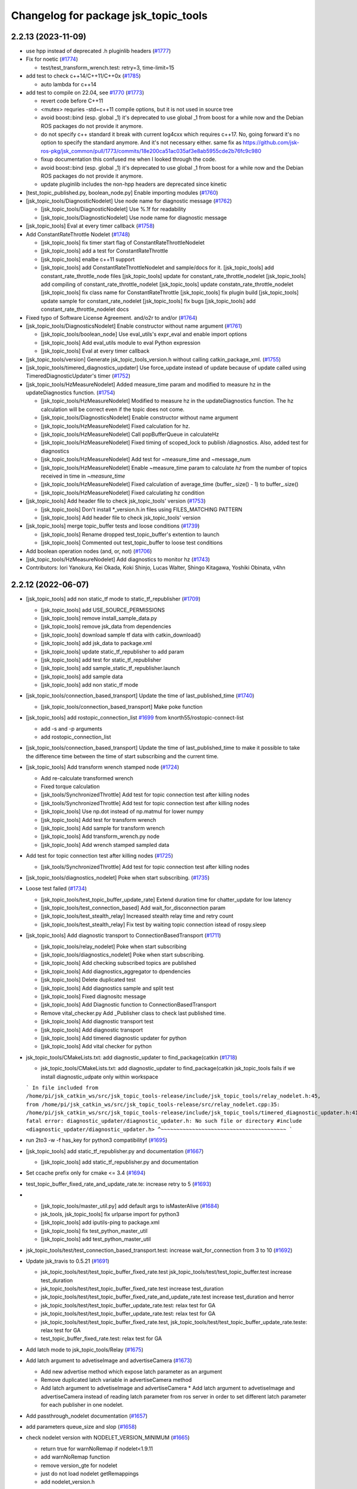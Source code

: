 ^^^^^^^^^^^^^^^^^^^^^^^^^^^^^^^^^^^^^
Changelog for package jsk_topic_tools
^^^^^^^^^^^^^^^^^^^^^^^^^^^^^^^^^^^^^

2.2.13 (2023-11-09)
-------------------
* use hpp instead of deprecated .h pluginlib headers (`#1777 <https://github.com/jsk-ros-pkg/jsk_common/issues/1777>`_)
* Fix for noetic (`#1774 <https://github.com/jsk-ros-pkg/jsk_common/issues/1774>`_)

  * test/test_transform_wrench.test: retry=3, time-limit=15

* add test to check c++14/C++11/C++0x (`#1785 <https://github.com/jsk-ros-pkg/jsk_common/issues/1785>`_)

  * auto lambda for c++14

* add test to compile on 22.04, see `#1770 <https://github.com/jsk-ros-pkg/jsk_common/issues/1770>`_ (`#1773 <https://github.com/jsk-ros-pkg/jsk_common/issues/1773>`_)

  * revert code before C++11
  * <mutex> requries -std=c++11 compile options, but it is not used in source tree
  * avoid boost::bind (esp. global _1)
    it's deprecated to use global _1 from boost for a while now
    and the Debian ROS packages do not provide it anymore.
  * do not specify c++ standard
    it break with current log4cxx which requires c++17.
    No, going forward it's no option to specify the standard anymore.
    And it's not necessary either.
    same fix as https://github.com/jsk-ros-pkg/jsk_common/pull/1773/commits/18e200ca51ac035af3e8ab5955cde2b76fc9c980
  * fixup documentation
    this confused me when I looked through the code.
  * avoid boost::bind (esp. global _1)
    it's deprecated to use global _1 from boost for a while now
    and the Debian ROS packages do not provide it anymore.
  * update pluginlib includes
    the non-hpp headers are deprecated since kinetic

* [test_topic_published.py, boolean_node.py] Enable importing modules (`#1760 <https://github.com/jsk-ros-pkg/jsk_common/issues/1760>`_)
* [jsk_topic_tools/DiagnosticNodelet] Use node name for diagnostic message (`#1762 <https://github.com/jsk-ros-pkg/jsk_common/issues/1762>`_)

  * [jsk_topic_tools/DiagnosticNodelet] Use %.1f for readability
  * [jsk_topic_tools/DiagnosticNodelet] Use node name for diagnostic message

* [jsk_topic_tools] Eval at every timer callback (`#1758 <https://github.com/jsk-ros-pkg/jsk_common/issues/1758>`_)
* Add ConstantRateThrottle Nodelet (`#1748 <https://github.com/jsk-ros-pkg/jsk_common/issues/1748>`_)

  * [jsk_topic_tools] fix timer start flag of ConstantRateThrottleNodelet
  * [jsk_topic_tools] add a test for ConstantRateThrottle
  * [jsk_topic_tools] enalbe c++11 support
  * [jsk_topic_tools] add ConstantRateThrottleNodelet and sample/docs for it.
    [jsk_topic_tools] add constant_rate_throttle_node files
    [jsk_topic_tools] update for constant_rate_throttle_nodelet
    [jsk_topic_tools] add compiling of constant_rate_throttle_nodelet
    [jsk_topic_tools] update constatn_rate_throttle_nodelet
    [jsk_topic_tools] fix class name for ConstantRateThrottle
    [jsk_topic_tools] fix plugin build
    [jsk_topic_tools] update sample for constant_rate_nodelet
    [jsk_topic_tools] fix bugs
    [jsk_topic_tools] add constant_rate_throttle_nodelet docs

* Fixed typo of Software License Agreement. and/o2r to and/or (`#1764 <https://github.com/jsk-ros-pkg/jsk_common/issues/1764>`_)
* [jsk_topic_tools/DiagnosticsNodelet] Enable constructor without name argument (`#1761 <https://github.com/jsk-ros-pkg/jsk_common/issues/1761>`_)

  * [jsk_topic_tools/boolean_node] Use eval_utils's expr_eval and enable import options
  * [jsk_topic_tools] Add eval_utils module to eval Python expression
  * [jsk_topic_tools] Eval at every timer callback

* [jsk_topic_tools/version] Generate jsk_topic_tools_version.h without calling catkin_package_xml. (`#1755 <https://github.com/jsk-ros-pkg/jsk_common/issues/1755>`_)
* [jsk_topic_tools/timered_diagnostics_updater] Use force_update instead of update because of update called using TimeredDiagnosticUpdater's timer (`#1752 <https://github.com/jsk-ros-pkg/jsk_common/issues/1752>`_)

* [jsk_topic_tools/HzMeasureNodelet] Added measure_time param and modified to measure hz in the updateDiagnostics function. (`#1754 <https://github.com/jsk-ros-pkg/jsk_common/issues/1754>`_)

  * [jsk_topic_tools/HzMeasureNodelet] Modified to measure hz in the updateDiagnostics function.
    The hz calculation will be correct even if the topic does not come.
  * [jsk_topic_tools/DiagnosticsNodelet] Enable constructor without name argument
  * [jsk_topic_tools/HzMeasureNodelet] Fixed calculation for hz.
  * [jsk_topic_tools/HzMeasureNodelet] Call popBufferQueue in calculateHz
  * [jsk_topic_tools/HzMeasureNodelet] Fixed timing of scoped_lock to publish /diagnostics. Also, added test for diagnostics
  * [jsk_topic_tools/HzMeasureNodelet] Add test for ~measure_time and ~message_num
  * [jsk_topic_tools/HzMeasureNodelet] Enable ~measure_time param to calculate `hz` from the number of topics received in time in `~measure_time`
  * [jsk_topic_tools/HzMeasureNodelet] Fixed calculation of average_time (buffer\_.size() - 1) to buffer\_.size()
  * [jsk_topic_tools/HzMeasureNodelet] Fixed calculating hz condition

* [jsk_topic_tools] Add header file to check jsk_topic_tools' version (`#1753 <https://github.com/jsk-ros-pkg/jsk_common/issues/1753>`_)

  * [jsk_topic_tools] Don't install *_version.h.in files using FILES_MATCHING PATTERN
  * [jsk_topic_tools] Add header file to check jsk_topic_tools' version

* [jsk_topic_tools] merge topic_buffer tests and loose conditions (`#1739 <https://github.com/jsk-ros-pkg/jsk_common/issues/1739>`_)

  * [jsk_topic_tools] Rename dropped test_topic_buffer's extention to launch
  * [jsk_topic_tools] Commented out test_topic_buffer to loose test conditions

* Add boolean operation nodes (and, or, not) (`#1706 <https://github.com/jsk-ros-pkg/jsk_common/issues/1706>`_)
* [jsk_topic_tools/HzMeasureNodelet] Add diagnostics to monitor hz (`#1743 <https://github.com/jsk-ros-pkg/jsk_common/issues/1743>`_)

* Contributors: Iori Yanokura, Kei Okada, Koki Shinjo, Lucas Walter, Shingo Kitagawa, Yoshiki Obinata, v4hn

2.2.12 (2022-06-07)
-------------------
* [jsk_topic_tools] add non static_tf mode to static_tf_republisher (`#1709 <https://github.com/jsk-ros-pkg/jsk_common/issues/1709>`_)

  * [jsk_topic_tools] add USE_SOURCE_PERMISSIONS
  * [jsk_topic_tools] remove install_sample_data.py
  * [jsk_topic_tools] remove jsk_data from dependencies
  * [jsk_topic_tools] download sample tf data with catkin_download()
  * [jsk_topic_tools] add jsk_data to package.xml
  * [jsk_topic_tools] update static_tf_republisher to add param
  * [jsk_topic_tools] add test for static_tf_republisher
  * [jsk_topic_tools] add sample_static_tf_republisher.launch
  * [jsk_topic_tools] add sample data
  * [jsk_topic_tools] add non static_tf mode

* [jsk_topic_tools/connection_based_transport] Update the time of last_published_time (`#1740 <https://github.com/jsk-ros-pkg/jsk_common/issues/1740>`_)

  * [jsk_topic_tools/connection_based_transport] Make poke function

* [jsk_topic_tools] add rostopic_connection_list `#1699 <https://github.com/jsk-ros-pkg/jsk_common/issues/1699>`_ from knorth55/rostopic-connect-list

  * add -s and -p arguments
  * add rostopic_connection_list

* [jsk_topic_tools/connection_based_transport] Update the time of last_published_time to make it possible to take the difference time between the time of start subscribing and the current time.

* [jsk_topic_tools] Add transform wrench stamped node (`#1724 <https://github.com/jsk-ros-pkg/jsk_common/issues/1724>`_)

  * Add re-calculate transformed wrench
  * Fixed torque calculation
  * [jsk_tools/SynchronizedThrottle] Add test for topic connection test after killing nodes
  * [jsk_tools/SynchronizedThrottle] Add test for topic connection test after killing nodes
  * [jsk_topic_tools] Use np.dot instead of np.matmul for lower numpy
  * [jsk_topic_tools] Add test for transform wrench
  * [jsk_topic_tools] Add sample for transform wrench
  * [jsk_topic_tools] Add transform_wrench.py node
  * [jsk_topic_tools] Add wrench stamped sampled data

* Add test for topic connection test after killing nodes (`#1725 <https://github.com/jsk-ros-pkg/jsk_common/issues/1725>`_)

  * [jsk_tools/SynchronizedThrottle] Add test for topic connection test after killing nodes

* [jsk_topic_tools/diagnostics_nodelet] Poke when start subscribing. (`#1735 <https://github.com/jsk-ros-pkg/jsk_common/issues/1735>`_)

* Loose test failed (`#1734 <https://github.com/jsk-ros-pkg/jsk_common/issues/1734>`_)

  * [jsk_topic_tools/test_topic_buffer_update_rate] Extend duration time for chatter_update for low latency
  * [jsk_topic_tools/test_connection_based] Add wait_for_disconnection param
  * [jsk_topic_tools/test_stealth_relay] Increased stealth relay time and retry count
  * [jsk_topic_tools/test_stealth_relay] Fix test by waiting topic connection istead of rospy.sleep

* [jsk_topic_tools] Add diagnostic transport to ConnectionBasedTransport (`#1711 <https://github.com/jsk-ros-pkg/jsk_common/issues/1711>`_)

  * [jsk_topic_tools/relay_nodelet] Poke when start subscribing
  * [jsk_topic_tools/diagnostics_nodelet] Poke when start subscribing.
  * [jsk_topic_tools] Add checking subscribed topics are published
  * [jsk_topic_tools] Add diagnostics_aggregator to dpendencies
  * [jsk_topic_tools] Delete duplicated test
  * [jsk_topic_tools] Add diagnostics sample and split test
  * [jsk_topic_tools] Fixed diagnositc message
  * [jsk_topic_tools] Add Diagnostic function to  ConnectionBasedTransport
  * Remove vital_checker.py Add _Publisher class to check last published time.
  * [jsk_topic_tools] Add diagnostic transport test
  * [jsk_topic_tools] Add diagnostic transport
  * [jsk_topic_tools] Add timered diagnostic updater for python
  * [jsk_topic_tools] Add vital checker for python

* jsk_topic_tools/CMakeLists.txt: add diagnostic_updater to find_package(catkin (`#1718 <https://github.com/jsk-ros-pkg/jsk_common/issues/1718>`_)

  * jsk_topic_tools/CMakeLists.txt: add diagnostic_updater to find_package(catkin
    jsk_topic_tools fails if we install diagnostic_udpate only within workspace
  ```
  In file included from /home/pi/jsk_catkin_ws/src/jsk_topic_tools-release/include/jsk_topic_tools/relay_nodelet.h:45,
  from /home/pi/jsk_catkin_ws/src/jsk_topic_tools-release/src/relay_nodelet.cpp:35:
  /home/pi/jsk_catkin_ws/src/jsk_topic_tools-release/include/jsk_topic_tools/timered_diagnostic_updater.h:41:10: fatal error: diagnostic_updater/diagnostic_updater.h: No such file or directory
  #include <diagnostic_updater/diagnostic_updater.h>
  ^~~~~~~~~~~~~~~~~~~~~~~~~~~~~~~~~~~~~~~~~
  ```

* run 2to3 -w -f has_key for python3 compatibilityf (`#1695 <https://github.com/jsk-ros-pkg/jsk_common/issues/1695>`_)

* [jsk_topic_tools] add static_tf_republisher.py and documentation (`#1667 <https://github.com/jsk-ros-pkg/jsk_common/issues/1667>`_)

  * [jsk_topic_tools] add static_tf_republisher.py and documentation

* Set ccache prefix only for cmake <= 3.4 (`#1694 <https://github.com/jsk-ros-pkg/jsk_common/issues/1694>`_)
* test_topic_buffer_fixed_rate_and_update_rate.te: increase retry to 5 (`#1693 <https://github.com/jsk-ros-pkg/jsk_common/issues/1693>`_)
* * [jsk_topic_tools/master_util.py] add default args to isMasterAlive (`#1684 <https://github.com/jsk-ros-pkg/jsk_common/issues/1684>`_)

  * jsk_tools, jsk_topic_tools] fix urlparse import for python3
  * [jsk_topic_tools] add iputils-ping to package.xml
  * [jsk_topic_tools] fix test_python_master_util
  * [jsk_topic_tools] add test_python_master_util

* jsk_topic_tools/test/test_connection_based_transport.test: increase wait_for_connection from 3 to 10 (`#1692 <https://github.com/jsk-ros-pkg/jsk_common/issues/1692>`_)

* Update jsk_travis to 0.5.21 (`#1691 <https://github.com/jsk-ros-pkg/jsk_common/issues/1691>`_)

  * jsk_topic_tools/test/test_topic_buffer_fixed_rate.test jsk_topic_tools/test/test_topic_buffer.test increase test_duration
  * jsk_topic_tools/test/test_topic_buffer_fixed_rate.test increase test_duration
  * jsk_topic_tools/test/test_topic_buffer_fixed_rate_and_update_rate.test increase test_duration and herror
  * jsk_topic_tools/test/test_topic_buffer_update_rate.test: relax test for GA
  * jsk_topic_tools/test/test_topic_buffer_update_rate.test: relax test for GA
  * jsk_topic_tools/test/test_topic_buffer_fixed_rate.test, jsk_topic_tools/test/test_topic_buffer_update_rate.teste: relax test for GA
  * test_topic_buffer_fixed_rate.test: relax test for GA

* Add latch mode to jsk_topic_tools/Relay (`#1675 <https://github.com/jsk-ros-pkg/jsk_common/issues/1675>`_)

* Add latch argument to advetiseImage and advertiseCamera (`#1673 <https://github.com/jsk-ros-pkg/jsk_common/issues/1673>`_)

  * Add new advertise method which expose latch parameter as an argument
  * Remove duplicated latch variable in advertiseCamera method
  * Add latch argument to advetiseImage and advertiseCamera
    * Add latch argument to advetiseImage and advertiseCamera instead of
    reading latch parameter from ros server in order to set different latch
    parameter for each publisher in one nodelet.

* Add passthrough_nodelet documentation (`#1657 <https://github.com/jsk-ros-pkg/jsk_common/issues/1657>`_)
* add parameters queue_size and slop (`#1658 <https://github.com/jsk-ros-pkg/jsk_common/issues/1658>`_)
* check nodelet version with NODELET_VERSION_MINIMUM (`#1665 <https://github.com/jsk-ros-pkg/jsk_common/issues/1665>`_)

  * return true for warnNoRemap if nodelet<1.9.11
  * add warnNoRemap function
  * remove version_gte for nodelet
  * just do not load nodelet getRemappings
  * add nodelet_version.h

* Contributors: Iori Yanokura, Kei Okada, Kentaro Wada, Koki Shinjo, Miyabi Tanemoto, Naoki Hiraoka, Naoya Yamaguchi, Ryohei Ueda, Shingo Kitagawa, Yuki Furuta

2.2.11 (2020-07-10)
-------------------
* [jsk_topic_tools] check nodelet version>=1.9.10 (`#1647 <https://github.com/jsk-ros-pkg/jsk_common/issues/1647>`_)
* [jsk_topic_tools/scripts/pose_stamped_publisher.py] fix orientation bug (`#1649 <https://github.com/jsk-ros-pkg/jsk_common/issues/1649>`_)
* Fix for noetic build (`#1648 <https://github.com/jsk-ros-pkg/jsk_common/issues/1648>`_)

  * fix for python3, except, print ....
  * fix print(), Exception as e for python3
  * fox for boost 1.67 (20.04)
  * migrate to noetic with ROS_PYTHON_VERSION=2/3, use multiple ROS distro strategy http://wiki.ros.org/noetic/Migration
  * upgrade package.xml to format=3

* call ros::param::get before set not to overwrite (`#1643 <https://github.com/jsk-ros-pkg/jsk_common/issues/1643>`_)

  * run test_standalone_complexed_nodelet.test
  * add test code for standalone_complexed_nodelet
  * call ros::param::get before set not to overwrite

* [jsk_topic_tools/SynchronizedThrottle] Reset sync policy in destructor (`#1640 <https://github.com/jsk-ros-pkg/jsk_common/issues/1640>`_)

* [jsk_topic_tools] import _pickle as pickle for python3 (`#1636 <https://github.com/jsk-ros-pkg/jsk_common/issues/1636>`_)

  * add comment in log_utils
  * import _pickle as pickle for python3, cpickle is no more used in python3

* add SoundRequest.volume for kinetic (`#1635 <https://github.com/jsk-ros-pkg/jsk_common/issues/1635>`_)
* Create tf.TransformListener before run timerf( `#1634 <https://github.com/jsk-ros-pkg/jsk_common/issues/1634>`_)

  * Assign listener varaible before run timer and the callback in order, not to lookup listener variable before it is assigned.

* [jsk_tools] Add --ping-trials option to roscore_regardless.pyf( `#1632 <https://github.com/jsk-ros-pkg/jsk_common/issues/1632>`_)

  * Sometimes ping is not stable. `--ping-trials` option enables roscore_regardless.py to verify host computer of rosmaster is alive by multi-times ping commands.

* [deprecated_relay] print warning message only when relayed topic is subscribed (`#1624 <https://github.com/jsk-ros-pkg/jsk_common/issues/1624>`_)

  * print warn only when the msg is subscribed
  * print warn only once in starting

* [jsk_tools] Add --timeout option to roscore_regardless.py (`#1622 <https://github.com/jsk-ros-pkg/jsk_common/issues/1622>`_)
* standalone_complexed_nodelet: add `params` key for each nodelet (`#1614 <https://github.com/jsk-ros-pkg/jsk_common/issues/1614>`_)

  * Add --timeout option to change timeout duration of ping command towards rosmaster computer.
  * --timeout option defaults to 10 seconds.

* jsk_nodelet: fix overwritting find_package(boost) (`#1618 <https://github.com/jsk-ros-pkg/jsk_common/issues/1618>`_)
* synchronized_throttle: add some more infos (`#1615 <https://github.com/jsk-ros-pkg/jsk_common/issues/1615>`_)
* stealth_relay_nodelet: fix error double free or corruption (fasttop) (`#1613 <https://github.com/jsk-ros-pkg/jsk_common/issues/1613>`_)

  * update standalone_complexed_nodelet sample launch
  * standalone_complexed_ndoelet: support params tag

* Contributors: Furushchev, Kei Okada, Ryo Koyama, Ryohei Ueda, Shingo Kitagawa, Yuki Furuta, Iory Yanokura

2.2.10 (2018-11-03)
-------------------

2.2.9 (2018-11-02)
------------------

2.2.8 (2018-11-01)
------------------
* Fix to install 'scripts' directory (`#1604 <https://github.com/jsk-ros-pkg/jsk_common/issues/1604>`_)
* Add reset to Timer in ConnectionBasedTransport (`#1597 <https://github.com/jsk-ros-pkg/jsk_common/issues/1597>`_)
  * Check if >=kinetic to pass reset arg to Timer

* Add test for data_collection_server (`#1599 <https://github.com/jsk-ros-pkg/jsk_common/issues/1599>`_)
  * Stop using cv2 in static_image_publisher.py
    To fix
    https://github.com/jsk-ros-pkg/jsk_common/pull/1599#issuecomment-417908500
  * Add reset to Timer in ConnectionBasedTransport
    To fix below:
    ```
  [ERROR] [1535796247.786932, 1535792085.063646]: [/get_heightmap] [sleep] ROS time moved backwards: 1.407559397s
  Exception in thread Thread-4:
  Traceback (most recent call last):
  File "/usr/lib/python2.7/threading.py", line 801, in __bootstrap_inner
  self.run()
  File "/opt/ros/kinetic/lib/python2.7/dist-packages/rospy/timer.py", line 226, in run
  r.sleep()
  File "/opt/ros/kinetic/lib/python2.7/dist-packages/rospy/timer.py", line 103, in sleep
  sleep(self._remaining(curr_time))
  File "/opt/ros/kinetic/lib/python2.7/dist-packages/rospy/timer.py", line 164, in sleep
  raise rospy.exceptions.ROSTimeMovedBackwardsException(time_jump)
  ROSTimeMovedBackwardsException: ROS time moved backwards
  Exception in thread Thread-4:
  Traceback (most recent call last):
  File "/usr/lib/python2.7/threading.py", line 801, in __bootstrap_inner
  self.run()
  File "/opt/ros/kinetic/lib/python2.7/dist-packages/rospy/timer.py", line 226, in run
  r.sleep()
  File "/opt/ros/kinetic/lib/python2.7/dist-packages/rospy/timer.py", line 103, in sleep
  sleep(self._remaining(curr_time))
  File "/opt/ros/kinetic/lib/python2.7/dist-packages/rospy/timer.py", line 164, in sleep
  raise rospy.exceptions.ROSTimeMovedBackwardsException(time_jump)
  ROSTimeMovedBackwardsException: ROS time moved backwards
  ^C[image_view-9] killing on exit
  [tile_image-8] killing on exit
  [get_heightmap/output/depth_view-7] killing on exit
  [get_heightmap-6] killing on exit
  [heightmap_frame_publisher-5] killing on exit
  [bbox_to_tf-4] killing on exit
  [bbox_array_to_bbox-3] killing on exit
  [rosbag_play-2] killing on exit
  [rosout-1] killing on exit
  [master] killing on exit
  shutting down processing monitor...
  ... shutting down processing monitor complete
  done
    ```
* [jsk_topic_tools] Fixed use_warn option (`#1592 <https://github.com/jsk-ros-pkg/jsk_common/issues/1592>`_)
* use PROJECT_NAME instad of __NODENAME_PREFIX (RANDOM) (`#1591 <https://github.com/jsk-ros-pkg/jsk_common/issues/1591>`_)
  * https://github.com/jsk-ros-pkg/jsk_common/pull/1586/files#r207146300
* jsk_topic_tools/cmake/nodelet.cmake: add random prefix before _single  (``#1586 <https://github.com/jsk-ros-pkg/jsk_common/issues/1586>`_)
* Contributors: Kei Okada, Kentaro Wada, Yohei Kakiuchi, Yuto Uchimi, Iori Yanokura

2.2.7 (2018-06-27)
------------------
* Add warnNoRemap to ConnectionBasedNodelet (`#1538 <https://github.com/jsk-ros-pkg/jsk_common/issues/1538>`_)
  * add version_gte 1.9.11 for nodelet
* jsk_topic_tools: add option to display diagnostic messages on warning level (`#1585 <https://github.com/jsk-ros-pkg/jsk_common/issues/1585>`_)
  * jsk_topic_tools: add option to set diangostic level
    jsk_topic_tools: update doc for jsk_topic_tools nodelet classes
* Add #include <boost/format.hpp> (`#1584 <https://github.com/jsk-ros-pkg/jsk_common/issues/1584>`_)
* jsk_topic_tools: add synchronized_throttle (`#1579 <https://github.com/jsk-ros-pkg/jsk_common/issues/1579>`_)
  * jsk_topic_tools: add synchronized_throttle
  * Add warnNoRemap to ConnectionBasedNodelet
* Fix roscore regardless (`#1576 <https://github.com/jsk-ros-pkg/jsk_common/issues/1576>`_)
  * jsk_topic_tools: fix isMasterAlive to work
* Contributors: Yuki Furuta, Kentaro Wada, Laurenz

2.2.6 (2018-01-05)
------------------
* jsk_topic_tools: stealth_relay_nodelet: support MessageEvent (`#1572 <https://github.com/jsk-ros-pkg/jsk_common/issues/1572>`_)
* jsk_topic_tools: stealth_relay add options as dynamic_reconfigure (`#1568 <https://github.com/jsk-ros-pkg/jsk_common/issues/1568>`_)
  * jsk_topic_tools: test_stealth_relay: disable updating dynamic reconfigure
  * jsk_topic_tools: test_stealth_relay: update timeout
  * jsk_topic_tools: stealth_relay: add deprecation warning
  * jsk_topic_tools: add options as dynamic_reconfigure

* jsk_topic_tools: connection_based_nodelet: fix typo in advertiseCamera (`#1558 <https://github.com/jsk-ros-pkg/jsk_common/issues/1558>`_)
* jsk_topic_tools: add stealth_relay for silently subscribing topic (`#1544 <https://github.com/jsk-ros-pkg/jsk_common/issues/1544>`_)
* Validate implementation of child class of ConnectionBasedTransport (`#1556 <https://github.com/jsk-ros-pkg/jsk_common/issues/1556>`_)
  * Check if publishers exist to avoid implementation failures
  * Use ABCMeta to avoid unexpected usage of ConnectionBasedTransport
    Someone use this class without any subscriptions,
    and in that case this class should not be used in general.
* Contributors: Kei Okada, Kentaro Wada, Yuki Furuta

2.2.5 (2017-06-19)
------------------

2.2.4 (2017-06-14)
------------------
* [jsk_topic_tools][LightweightThrottle] dynamic change update_rate (`#1514 <https://github.com/jsk-ros-pkg/jsk_common/pull/1514>`_)
  *  [jsk_topic_tools][lightweight_throttle] support jump back in time

* [jsk_topic_tools][connection_based_nodelet] add isSubscribed method (`#1523 <https://github.com/jsk-ros-pkg/jsk_common/pull/1523>`_)
* Test disconnection in test_connection.py (`#1520 <https://github.com/jsk-ros-pkg/jsk_common/pull/1520>`_)
  - modified:   test/test_connection.py
  - https://github.com/jsk-ros-pkg/jsk_common/pull/1520#issuecomment-298151270
* [jsk_topic_tools][connection_based_nodelet] warn if onInitPostProcess is not called (`#1513 <https://github.com/jsk-ros-pkg/jsk_common/pull/1513>`_)
* Contributors: Kentaro Wada, Yuki Furuta

2.2.3 (2017-03-23)
------------------
* jsk_topic_tools/scripts/tf_to_transform.py: Use different value for duration and rate in tf_to_transform.py (`#1509 <https://github.com/jsk-ros-pkg/jsk_common/issues/1509>`_)
  * Rate can be 50 - 100 for example, but duration should be ~1 [s] even
    so. In previous implementation, the duration will be 1/100 - 1/50 [s]
    and it is too small to resolve tf.
  * Fix for flake8
* Contributors: Kentaro Wada

2.2.2 (2016-12-30)
------------------

2.2.1 (2016-12-13)
------------------
* add tf_to_transform node (`#1482 <https://github.com/jsk-ros-pkg/jsk_common/issues/1482>`_)
* Contributors: Shingo Kitagawa

2.2.0 (2016-10-28)
------------------
* include/jsk_topic_tools/log_utils.h : JSK_ROS_XXX logging macros are not necessary just recently. Its feature is already covered by ROSCONSOLE_FORMAT environmental variable. http://wiki.ros.org/rosconsole#Console_Output_Formatting  (`#1461 <https://github.com/jsk-ros-pkg/jsk_common/issues/1461>`_)

  * Stop using deprecated jsk_topic_tools/log_utils.h (`#1470 <https://github.com/jsk-ros-pkg/jsk_common/issues/1470>`_)
    see
    - https://github.com/jsk-ros-pkg/jsk_common/pull/1462
    - https://github.com/jsk-ros-pkg/jsk_common/issues/1461
  * Fix too many warnings about JSK_ROS_XXX (`#1468 <https://github.com/jsk-ros-pkg/jsk_common/issues/1468>`_)
  * [jsk_topic_tools] Deprecate JSK log macros and show warning (`#1462 <https://github.com/jsk-ros-pkg/jsk_common/issues/1462>`_)
    * feedback: Use ROS_WARN
    * Deprecate JSK log macros and show warning
     See https://github.com/jsk-ros-pkg/jsk_common/issues/1461

* [jsk_topic_tools/scripts/tf_to_pose.py] add rate param. (`#1457 <https://github.com/jsk-ros-pkg/jsk_common/issues/1457>`_)

* Contributors: Kentaro Wada, Masaki Murooka

2.1.2 (2016-09-14)
------------------

2.1.1 (2016-09-07)
------------------
* Fix missing installation of jsk_topic_tools_test_nodelet.xml
* Contributors: Kentaro Wada

2.1.0 (2016-09-06)
------------------
* [synchronize_republish.py] Republish after approximate synchronization (`#1443 <https://github.com/jsk-ros-pkg/jsk_common/issues/1443>`_)

  * Add sample for synchronize_republish.py
  * Add script to publish statid image for sample/testing
  * Republish after approxiamte synchronization
  * Refactor synchrnoze_republish.py (making it pythonic)

* Refactor CMake files (`#1447 <https://github.com/jsk-ros-pkg/jsk_common/issues/1447>`_)

  * Use project exported library for linking target library
  * Add ::test namespace to avoid conflicts of nodelet class name
  * Rename to have log_utils in the filename
  * Nodelet should be have suffix of _nodelet

* add JSK_NODELET_LOG_THROTTLE (`#1446 <https://github.com/jsk-ros-pkg/jsk_common/issues/1446>`_)

  * [jsk_topic_tools] add test for JSK_NODELET_LOG
  * [jsk_topic_tools/src/log_utils.h] add THROTTLE to JSK_NODELET_LOG

* Contributors: Kei Okada, Kentaro Wada, Yuki Furuta

2.0.17 (2016-07-21)
-------------------
* Add JSK_ROS_XXX_THROTTLE, JSK_ROS_XXX_STREAM_THROTTLE
* Contributors: Kentaro Wada

2.0.16 (2016-06-19)
-------------------
* Fix unreasonable test name of test_log_utils.cpp
* Add test for getFunctionName
* Use JSK_NODELET_WARN in connection_based_nodelet
* Show only func name in JSK_XXX log utils
* Contributors: Kentaro Wada

2.0.15 (2016-06-13)
-------------------
* add parameter for selecting MultiThread callback or SingleThread callback
* Test LoggingThrottle
* Implement logXXX_throttle
* Support async in is_synchronized
* Install only usable *.test files
* Test and documentize tf_to_pose.py
* Transform tf to pose and publish it
* Contributors: Kentaro Wada, Yohei Kakiuchi

2.0.14 (2016-05-14)
-------------------
* Show node name and func name by log_utils
* Contributors: Kentaro Wada

2.0.13 (2016-04-29)
-------------------

2.0.12 (2016-04-18)
-------------------
* Set flag of subscribed even when always_subscribe
  Modified:
  - jsk_topic_tools/src/connection_based_nodelet.cpp
* Show test condition for 'scripts/is_synchronized'
* Support timeout and exit fastly
* Add method of wait_for_sync in 'scripts/is_synchronized'
* Set queue_size as 100
* Fix unregistering of the subscribers
* Exit with exit code to represent the synchronization
* Use rostime to check synchronization
* Contributors: Kentaro Wada

2.0.11 (2016-03-20)
-------------------
* [jsk_topic_tools] Set property is_initialized
  Modified:
  - jsk_topic_tools/src/jsk_topic_tools/transport.py
* Contributors: Kentaro Wada

2.0.10 (2016-02-13)
-------------------
* [jsk_topic_tools] Fix topic to advertise by advertiseImage and advertiseCamera
* Support jsk_tilt_laser and jsk_topic_tools on OS X
* [jsk_topic_tools] Find Boost with quiet option always in order
  to avoid link error with boost programs options.
* [jsk_topic_tools] Add script to synchronize timestamp of topics
  and republish them for visualization
* [jsk_topic_tools/scripts/bag2csv.py] support flatten option in bag2csv.
* [jsk_topic_tools] Return to avoid segfault when --inout opt
  Modified:
  - jsk_topic_tools/cmake/single_nodelet_exec.cpp.in
* [jsk_topic_tools] Add symlink to doc
* [jsk_topic_tools] Add tool to check synchronized topics
  Added:
  - jsk_topic_tools/scripts/is_synchronized.py
* [jsk_topic_tools] Stop using roslint as test
  Need https://github.com/jsk-ros-pkg/jsk_travis/pull/219
  Modified:
  jsk_topic_tools/CMakeLists.txt
* Update maintainer of jsk_network_tools and jsk_topic_tools
* Contributors: Kentaro Wada, Masaki Murooka, Ryohei Ueda

2.0.9 (2015-12-14)
------------------
* [jsk_topic_tools] Fix typo: test -> text in rosping_existence.py
* [jsk_topic_tools] Stop using enum34 and use just int
* [jsk_topic_tools/rosping_existence] Add ~speak_text parameter to customization
* [jsk_topic_tools/log_utils] Fix include guard.
  Define warnNoRemap in include guard section.
* [jsk_topic_tools] Find Boost_LIBRARIES once nodelet.cmake
* Contributors: Kentaro Wada, Ryohei Ueda

2.0.8 (2015-12-07)
------------------
* [jsk_topic_tools] Add roslint_cpp for src/log_utils.cpp
* [jsk_topic_tools] Add roslint_python
* [jsk_topic_tools] Refactor CMakeLists.txt by moving rostest find_package
* [jsk_topic_tools] Fix for pep8
* [jsk_topic_tools/ConnectionBasedNodelet] Support image_transport.
  Add advertiseImage and advertiseCamera.
  closes `#1198 <https://github.com/jsk-ros-pkg/jsk_common/issues/1198>`_
* Contributors: Kentaro Wada, Ryohei Ueda

2.0.7 (2015-12-05)
------------------
* Use ccache if installed to make it fast to generate obj file
* [jsk_topic_tools] Fix linking for boost_program_options
* [jsk_topic_tools] Add sample launch file for standalone_complexed_nodelet
* [jsk_topic_tools] Show input/output topics with --inout opt
* Contributors: Kentaro Wada, Ryohei Ueda

2.0.6 (2015-12-02)
------------------

2.0.5 (2015-11-30)
------------------
* [jsk_topic_tools] Rename _util.py -> _utils.py
* [jsk_topic_tools] Also fix import in test_name_util.py: name_util -> name_utils
* [jsk_topic_tools] Fix renamed module import in log_utils: name_util -> name_utils
* Contributors: Iori Kumagai, Kentaro Wada, Yuto Inagaki

2.0.4 (2015-11-25)
------------------
* [jsk_topic_tools] test related things in CATKIN_ENABLE_TESTING block
* [jsk_topic_tools] Test warnNoRemap  Closes `jsk-ros-pkg/jsk_recognition#1322 <https://github.com/jsk-ros-pkg/jsk_recognition/issues/1322>`_
* [jsk_topic_tools/rosping_existence] Speak dead nodes
* Use gcc -z defs to check undefined symbols in shared objects  Related to https://github.com/jsk-ros-pkg/jsk_recognition/pull/1330
* [jsk_topic_tools] Retry to 3 times
* [jsk_topic_tools] Test rosparam_utils.cpp with gtest
* [jsk_topic_tools] Test warn_no_remap
* [jsk_topic_tools] Test jsk_topic_tools.log_util
* [jsk_topic_tools] Test jsk_topic_tools.name_util
* [jsk_topic_tools] add_library src/log_utils.cpp
* build_depend -> test_depend roscpp_tutorials
* Reasonable connection num for connection_based_nodelet
* [jsk_topic_tools] Use retry for <test> tag
* Refactor test_hz_measure.py as good example
* Refactor test_connection.py as good example
* Refactor: test_block.py as good example
* [jsk_topic_tools] display input/output by --inout
* [jsk_topic_tools] Fix style (indent)
* [jsk_topic_tools] Follow name rule *_utils.py
* [jsk_topic_tools] warnNoRemap for cpp nodes
* Generate Documentation for jsk_topic_tools
* [jsk_topic_tools] Function to warn with no remappings
* [jsk_topic_tools] Correctly return instance
* [jsk_topic_tools] Retry test max to 3 times
* [jsk_topic_tools] add topic_statistics.py
* [jsk_topic_tools] Correctly unsubscribe with multiple publishers
* [jsk_topic_tools] ``add_rostest`` problem should be fixed in latest catkin For https://github.com/jsk-ros-pkg/jsk_common/pull/1178#issuecomment-147396447
* [jsk_topic_tools] Describe about ~always_subscribe in warning
* [jsk_topic_tools] Add ~always_subscribe param for ConnectionBasedTransport
* [jsk_topic_tools] Correctly set connection status
* [jsk_topic_tools] Add log_utils.py
* [jsk_topic_tools] Add python-enum34 as run_depend
* [jsk_topic_tools] List depends in alphabetical order
* [jsk_topic_tools] Test ConnectionBasedTransport
* [jsk_topic_tools] Test ConnectionBasedNodelet with rostest
* [jsk_topic_tools] Rename to test_connection_based_nodelet.test
* [jsk_topic_tools] Python ConnectionBasedTransport
* [jsk_topic_tools] Utility to publish PoseStamped with given static transformation
* [jsk_topic_tools/ConnectionBasedNodelet] Read `verbose_connection` as well as `~verbose_connection`
* [jsk_topic_tools/ConnectionBasedNodelet] `~verbose_connection` parameter to print verbose messages about connection
* [jsk_topic_tools] Ros error for rosparam type conversion
* [jsk_topic_tools] Warn when no connection in a few sec Closes `#1132 <https://github.com/jsk-ros-pkg/jsk_common/issues/1132>`_  The warning message should be write with ROS_INFO,  for no many warning when running with roslaunch.
* [jsk_topic_tools] Supress output messages from testing
* [jsk_topic_tools] Depends on roscpp and rostime explicitly
* [jsk_topic_tools] Faster implementation of test_topic_compare.py by removing magic sleep
* [jsk_topic_tools/ConnectionBasedNodelet] Add latch option to advertise template method
* [jsk_topic_tools/LightweightThrottle] Clean-up codes and added some comments
* [jsk_topic_tools] Add readme about standalone_complexed_nodelet
* [jsk_topic_tools] check /run_id param to know roscore is restarted or not
* [jsk_topic_tools/standalone_complexed_nodelet] Fix handling of reampping name resolvance
* [jsk_topic_tools] Add space after [functionname]
* Contributors: Yuki Furuta, Kei Okada, Kentaro Wada, Ryohei Ueda

2.0.3 (2015-07-24)
------------------
* [jsk_topic_tools] Install missing executables
* [jsk_topic_tools/standalone_complexed_nodelet] Support if and unless
  fields and read parameter from ~nodelet_%lu as well as ~nodelet
* [jsk_topic_tools] Introduce new nodelet manager called
  standalone_complexed_nodelet.
  It reads nodelet clients from rosparam and launch them. It is a general
  model for nodelet like stereo_image_proc. It does not need different
  processes for manager/clients
* [jsk_topic_tools] Make advertise template method critical section in
  order to avoid race condition between advertise and connectionCallback
* [jsk_topic_tools] Add StringRelay nodelet to test DiagnosticNodelet class
* Contributors: Ryohei Ueda

2.0.2 (2015-07-07)
------------------
* [jsk_topic_tools] add install config directory
* [jsk_topic_tools] Add number of subscribers to diagnostic information
* [jsk_topic_tools/Relay] Add more readable diagnostic including last time it receives input topic
* [jsk_topic_tools/Relay] Add diagnostic information
* [jsk_topic_tools] Update default diagnostic message to be more useful
* Contributors: Yuki Furuta, Ryohei Ueda

2.0.1 (2015-06-28)
------------------
* [jsk_topic_tools] Add DeprecatedRelay nodelet for deprecated topics
* Contributors: Ryohei Ueda

2.0.0 (2015-06-19)
------------------

1.0.72 (2015-06-07)
-------------------
* [jsk_topic_tools] Add global nodehandle
* Contributors: Kentaro Wada

1.0.71 (2015-05-17)
-------------------
* [jsk_topic_tools] Add ~always_subscribe parameter to ConnectionBasedNodelet
  and DiagnosticNodelet to always subscribe input topics
* Contributors: Ryohei Ueda

1.0.70 (2015-05-08)
-------------------
* [jsk_topic_tools/Passthrough] Add ~request service like Snapshot
* Contributors: Ryohei Ueda

1.0.69 (2015-05-05)
-------------------
* [jsk_topic_tools] Shorter test duration for topic_buffer/hztest_chatter_update
* Contributors: Ryohei Ueda

1.0.68 (2015-05-05)
-------------------
* [jsk_topic_tools] Add log_utils.h to print with __PRETY_FUNCTION__
* Contributors: Ryohei Ueda

1.0.67 (2015-05-03)
-------------------
* [jsk_topic_tools] Do not subscribe input if no need in Passthrough nodelet
* [jsk_topic_tools] Remove non-used TransportHint from relay_nodelet
* Contributors: Ryohei Ueda

1.0.66 (2015-04-03)
-------------------

1.0.65 (2015-04-02)
-------------------

1.0.64 (2015-03-29)
-------------------
* [jsk_topic_tools] Publish timestamp from snapshot as it publishes ~output
* [jsk_topic_tools] Add ~stop service to force to stop publishing messages
* Contributors: Ryohei Ueda

1.0.63 (2015-02-19)
-------------------
* [jsk_topic_tools] Add Passthrough nodelet to relay topics during
  specified duration
* Contributors: Ryohei Ueda

1.0.62 (2015-02-17)
-------------------
* [jsk_topic_tools] Add ~latch option to snapshot nodelet
* Contributors: Ryohei Ueda

1.0.61 (2015-02-11)
-------------------
* [jsk_topic_tools] Fix snapshot to publish first message correctly
* [jsk_topic_tools] Add service interface to change output topic of relay node
* anonymous node
* add flatten mode for array type message
* remove space after ,
* add argument exception handler
* add csv exporter for rosbag
* Contributors: Yuki Furuta, Ryohei Ueda

1.0.60 (2015-02-03)
-------------------
* [jsk_topic_tools] add std_srvs

1.0.59 (2015-02-03)
-------------------
* [jsk_topic_tools] Add document about nodelet utility classes
* [jsk_topic_tools] Fix license: WillowGarage -> JSK Lab
* [jsk_topic_tools] Add documentation about color_utils.h
* Remove rosbuild files
* [jsk_topic_tools] Return true in service callback of snapshot nodelet
* [jsk_topci_tools] Fix heatColor function to return std_msgs::ColorRGBA
* [jsk_topic_tools] Add new utility to take snapshot of topic
* Contributors: Ryohei Ueda

1.0.58 (2015-01-07)
-------------------
* [jsk_topic_tools] Indigo test seems to be broken,
  so skip testing on indigo
* [jsk_topic_tools] Do not implement updateDiagnostic
  as pure virtual method
* Reuse isMasterAlive function across scripts which
  want to check master state
* Contributors: Ryohei Ueda

1.0.57 (2014-12-23)
-------------------
* Add function to compute heat color gradient
* Add new script: static_transform_pose_stamped. It looks like tf's
  satatic_transform_publisher but it re-publishes geometry_msgs/PoseStamped.
* Contributors: Ryohei Ueda

1.0.56 (2014-12-17)
-------------------

1.0.55 (2014-12-09)
-------------------
* added topic_buffer_periodic_test.launch and added argument to topic_buffer_client/server_sample.launch
* add mutex lock in callback and thread function
* enable to select periodic mode from server param
* enable to select periodic mode from server param
* send request periodic publish from client when rosparam is set
* add update periodically function
* Contributors: Yuki Furuta, Masaki Murooka

1.0.54 (2014-11-15)
-------------------

1.0.53 (2014-11-01)
-------------------
* add nodelet to check vital of topic
* Contributors: Ryohei Ueda

1.0.52 (2014-10-23)
-------------------
* Move several utilities for roscpp from jsk_pcl_ros
* Contributors: Ryohei Ueda

1.0.51 (2014-10-20)
-------------------

1.0.50 (2014-10-20)
-------------------
* use 300 for default message_num, rostopic hz uses 50000? https://github.com/ros/ros_comm/blob/indigo-devel/tools/rostopic/src/rostopic/__init__.py#L111
* use median instead of average
* Contributors: Kei Okada

1.0.49 (2014-10-13)
-------------------
* Fix location of catkin_package of jsk_topic_tools
* Contributors: Ryohei Ueda

1.0.48 (2014-10-12)
-------------------

1.0.47 (2014-10-08)
-------------------
* Install executables build as single nodelet
* LightweightThrottle does not subscribe any topics if no need
* fix mutex lock of relay node
* Do not subscribe topics until mux/output is subscribed
* Contributors: Ryohei Ueda

1.0.46 (2014-10-03)
-------------------
* Do not use sleep inside of lightweight_throttle

1.0.45 (2014-09-29)
-------------------

1.0.44 (2014-09-26)
-------------------

1.0.43 (2014-09-26)
-------------------

1.0.42 (2014-09-25)
-------------------

1.0.41 (2014-09-23)
-------------------
* Compile transform_merger on catkin
* Use PLUGINLIB_EXPORT_CLASS instead of deprecated PLUGINLIB_DECLARE_CLASS
* Contributors: Ryohei Ueda

1.0.40 (2014-09-19)
-------------------
* Add diagnostic utils from jsk_pcl_ros
* Contributors: Ryohei Ueda

1.0.39 (2014-09-17)
-------------------

1.0.38 (2014-09-13)
-------------------
* add new utility function colorCategory20 to jsk_topic_tools
* Contributors: Ryohei Ueda

1.0.36 (2014-09-01)
-------------------
* Add rosparam_utils.cpp: utility functions for ros parameters
* Contributors: Ryohei Ueda

1.0.35 (2014-08-16)
-------------------
* add nodelet.cmake to export utility cmake macro to
  compile nodelet libraries
* Contributors: Ryohei Ueda

1.0.34 (2014-08-14)
-------------------
* add new class: VitalChecker from jsk_pcl_ros
* Contributors: Ryohei Ueda

1.0.33 (2014-07-28)
-------------------
* compile time_acucmulator.cpp on rosbuild environment
* add depend to dynamic_tf_reconfigure
* Contributors: Ryohei Ueda, Yuto Inagaki

1.0.32 (2014-07-26)
-------------------
* fix compilation for jsk_topic_tools::TimeAccumulator
* Contributors: Ryohei Ueda

1.0.31 (2014-07-23)
-------------------
* add class TimeAccumulator to measure and accumurate time to jsk_topic_tools
* Contributors: Ryohei Ueda

1.0.30 (2014-07-15)
-------------------
* add tool to check the existence of ros nodes and publish them to diagnostics
* Contributors: Ryohei Ueda

1.0.29 (2014-07-02)
-------------------

1.0.28 (2014-06-24)
-------------------
* initialize variable in relay_nodelet
* shutdown subscriber if no need to publish message in relay nodelet
* Merge pull request #466 from garaemon/add-single-executable-for-nodelet
  Add single executables for nodelets of jsk_topic_tools
* add single executable files for each nodelet in jsk_topic_tools
* add test code for block nodelet
* add nodelet to BLOCK topic pipeline according to the number of the subscribers
* add nodelet to relay topic
* Contributors: Ryohei Ueda, Yusuke Furuta

1.0.27 (2014-06-10)
-------------------
* add nodelet to relay topic
* Contributors: Ryohei Ueda

1.0.26 (2014-05-30)
-------------------

1.0.25 (2014-05-26)
-------------------

1.0.24 (2014-05-24)
-------------------

1.0.23 (2014-05-23)
-------------------

1.0.22 (2014-05-22)
-------------------
* add new nodelet: HzMeasure to measure message rate
* display info in debug mode
* print ignoring tf
* Merge remote-tracking branch 'tarukosu/ignore-specific-transform' into ignore-specific-transform
* add output='screen'
* use joint_states_pruned_buffered instead of _update
* remap /joint_states to /joint_states_pruned_update
* add ignoreing tf config
* add launch file for send joint state and other tf
* prune velocity and effort in joint state
* ignoring tf designated in yaml
* Contributors: Ryohei Ueda, Yusuke Furuta

1.0.21 (2014-05-20)
-------------------

1.0.20 (2014-05-09)
-------------------

1.0.19 (2014-05-06)
-------------------

1.0.18 (2014-05-04)
-------------------

1.0.17 (2014-04-20)
-------------------

1.0.16 (2014-04-19)
-------------------

1.0.15 (2014-04-19)
-------------------

1.0.14 (2014-04-19)
-------------------

1.0.13 (2014-04-19)
-------------------

1.0.12 (2014-04-18)
-------------------

1.0.11 (2014-04-18)
-------------------

1.0.10 (2014-04-17)
-------------------
* change the length of the name field according to the topic now the script subscribes
* print topic name rather than topic index and prettier format
* add test launch file for topic_compare and run it on catkin and rosbuild
* add test script and do not run load_manifest, it's not required
* add topic_compare.py
* Contributors: Ryohei Ueda, Yuki Furuta

1.0.9 (2014-04-12)
------------------
* use ShapeShifter rather than ShapeShifterEvent
* fix for goovy SEGV
  * use ros::Subscriber's pointer
  * use topic_tools::ShapeShiter rather than ShapeShifterEvent
  * not call getPrivateNodeHandle so many times
* Contributors: Ryohei Ueda

1.0.8 (2014-04-11)
------------------

1.0.7 (2014-04-10)
------------------
* add documentation on nodelet xml
* Contributors: Ryohei Ueda

1.0.6 (2014-04-07)
------------------
* add a sample for mux nodelet and does not use mux nodehandle.
  not using mux NodeHandle is different from original mux in topic_tools.
  now private nodehandle, which is the name of nodelet instance,
  behaves as 'mux' name of mux/topic_tools.
  If you want to use mux_** tools, you just specify nodelet name as mux name.
* implement nodelet version of mux with the same api to topic_tools and no need to specify the
  message type as well as topic_tools/mux
* add rostopic dependency to run test for LightweightThrottle
* update documentation of nodelet xml
* add test code for LightwehgitThrottle
* add a sample launch file for LightwehgitThrottle
* publish data only if any subscriber is
* compile nodelet on rosbuild too
* fixing dependency for nodelet usage
  depends to nodelet on manifest.xml, package.xml and catkin.cmake
* add xml declaration for nodlet plugin
* read update_rate from the parameter ~update_rate
* implement lightweight nodelet throttle
* add lightweight nodelet throttle skelton cpp/header file
* change arg name and node name
* Contributors: Ryohei Ueda, Yusuke Furuta

1.0.4 (2014-03-27)
------------------
* move the location of generate_messages and catkin_package to avoid emtpy
  catkin variables problem caused by roseus. it's a hack.
* Contributors: Ryohei Ueda

1.0.3 (2014-03-19)
------------------

1.0.2 (2014-03-12)
------------------
* `#299 <https://github.com/jsk-ros-pkg/jsk_common/issues/299>`_: fix typo: dependp -> depend
* `#299 <https://github.com/jsk-ros-pkg/jsk_common/issues/299>`_: add depend tag to jsk_topic_tools/manifest.xml because of previous breaking change of manifest.xml
* `#299 <https://github.com/jsk-ros-pkg/jsk_common/issues/299>`_: replace .test suffix with .launch in jsk_topic_tools' rosbuild cmake
* `#299 <https://github.com/jsk-ros-pkg/jsk_common/issues/299>`_: add full path to rostest of ros_topic_tools
* Contributors: Ryohei Ueda

1.0.1 (2014-03-07)
------------------
* set all package to 1.0.0
* Contributors: Kei Okada

1.0.0 (2014-03-05)
------------------
* set all package to 1.0.0
* fix typo CATKIN-DEPEND -> CATKIN_DEPEND
* add install to catkin.cmake
* (kill_server_and_check_close_wait.py) num=1 is ok for test_close_wait_check?
* add rostest and roscpp_tutorials
* use rosdep instead of depend
* add rostest
* add description in topic buffer sample program
* add buffer client and server for tf
* merge transform message to publish at low rate
* add sample launch files for specific transform
* do not initialize pub_update in use_service mode and restart serviceClient if sc_update.call failed, fixed Issue `#266 <https://github.com/jsk-ros-pkg/jsk_common/issues/266>`_
* rename to test_topic_buffer_close_wait.launch and add kill_server_and_check_close_wait.py
* add test launch for CLOSE_WAIT problem
* fixing output of ROS_INFO
* supporting topicized /update and parameterized /list
* fix test code chatter_update only publish every 10 min
* update topic_buffer_server/cliet, client automatically calls /update service to get latest information on server side ,see Issue `#260 <https://github.com/jsk-ros-pkg/jsk_common/issues/260>`_
* support update_rate param to configure how often client calls /update, see issue `#260 <https://github.com/jsk-ros-pkg/jsk_common/issues/260>`_
* client to call update to get current information on publish rate
* add rosbuild_add_rostest
* fix output message
* fix problem reported on `#260 <https://github.com/jsk-ros-pkg/jsk_common/issues/260>`_, add test code
* add more verbose message
* add sample launch file using topic_buffer
* update for treating multiple tf
* wait until service is available
* add specific transform publisher and subscriber
* add fixed_rate and latched parameter
* make catkin to work jsk_topic_tools
* add update service in topic_buffer_server
* fix xml: catkinize jsk_topic_tools
* fix broken xml: catkinize jsk_topic_tools
* fix broken xml: catkinize jsk_topic_tools
* catkinize jsk_topic_tools
* add jsk_topic_tools
* Contributors: Ryohei Ueda, Kei Okada, youhei, Yusuke Furuta
